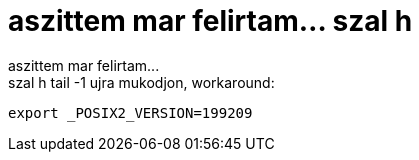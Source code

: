 = aszittem mar felirtam... szal h

:slug: aszittem_mar_felirtam_szal_h
:category: regi
:tags: hu
:date: 2005-05-20T10:45:58Z
++++
aszittem mar felirtam...<br> szal h tail -1 ujra mukodjon, workaround:<pre>export _POSIX2_VERSION=199209</pre>
++++
